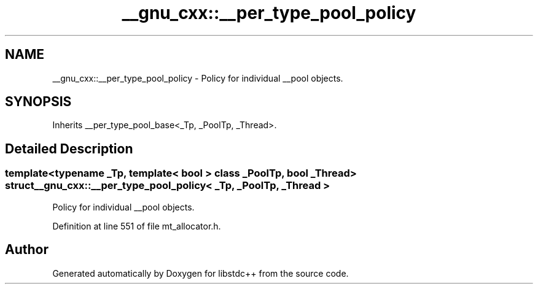 .TH "__gnu_cxx::__per_type_pool_policy" 3 "21 Apr 2009" "libstdc++" \" -*- nroff -*-
.ad l
.nh
.SH NAME
__gnu_cxx::__per_type_pool_policy \- Policy for individual __pool objects.  

.PP
.SH SYNOPSIS
.br
.PP
Inherits __per_type_pool_base<_Tp, _PoolTp, _Thread>.
.PP
.SH "Detailed Description"
.PP 

.SS "template<typename _Tp, template< bool > class _PoolTp, bool _Thread> struct __gnu_cxx::__per_type_pool_policy< _Tp, _PoolTp, _Thread >"
Policy for individual __pool objects. 
.PP
Definition at line 551 of file mt_allocator.h.

.SH "Author"
.PP 
Generated automatically by Doxygen for libstdc++ from the source code.

